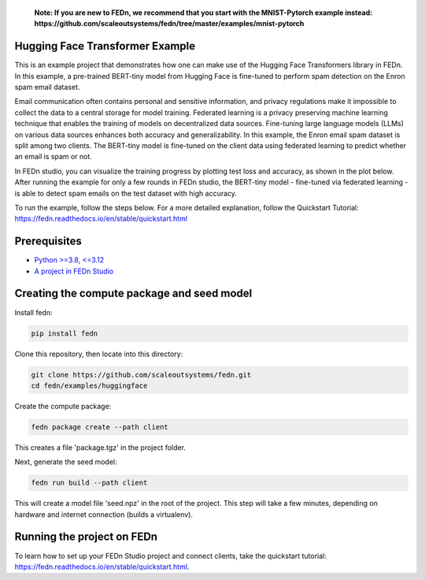 
   **Note: If you are new to FEDn, we recommend that you start with the MNIST-Pytorch example instead: https://github.com/scaleoutsystems/fedn/tree/master/examples/mnist-pytorch**

Hugging Face Transformer Example
--------------------------------

This is an example project that demonstrates how one can make use of the Hugging Face Transformers library in FEDn.
In this example, a pre-trained BERT-tiny model from Hugging Face is fine-tuned to perform spam detection 
on the Enron spam email dataset.

Email communication often contains personal and sensitive information, and privacy regulations make it 
impossible to collect the data to a central storage for model training.
Federated learning is a privacy preserving machine learning technique that enables the training of models on decentralized data sources.
Fine-tuning large language models (LLMs) on various data sources enhances both accuracy and generalizability.
In this example, the Enron email spam dataset is split among two clients. The BERT-tiny model is fine-tuned on the client data using 
federated learning to predict whether an email is spam or not.

In FEDn studio, you can visualize the training progress by plotting test loss and accuracy, as shown in the plot below. 
After running the example for only a few rounds in FEDn studio, the BERT-tiny model - fine-tuned via federated learning - 
is able to detect spam emails on the test dataset with high accuracy. 

.. image:: figs/hf_figure.png
   :width: 50%

To run the example, follow the steps below. For a more detailed explanation, follow the Quickstart Tutorial: https://fedn.readthedocs.io/en/stable/quickstart.html 

Prerequisites
-------------

-  `Python >=3.8, <=3.12 <https://www.python.org/downloads>`__
-  `A project in FEDn Studio  <https://fedn.scaleoutsystems.com/signup>`__   

Creating the compute package and seed model
-------------------------------------------

Install fedn: 

.. code-block::

   pip install fedn

Clone this repository, then locate into this directory:

.. code-block::

   git clone https://github.com/scaleoutsystems/fedn.git
   cd fedn/examples/huggingface

Create the compute package:

.. code-block::

   fedn package create --path client

This creates a file 'package.tgz' in the project folder.

Next, generate the seed model:

.. code-block::

   fedn run build --path client

This will create a model file 'seed.npz' in the root of the project. This step will take a few minutes, depending on hardware and internet connection (builds a virtualenv).  

Running the project on FEDn
----------------------------

To learn how to set up your FEDn Studio project and connect clients, take the quickstart tutorial: https://fedn.readthedocs.io/en/stable/quickstart.html. 
